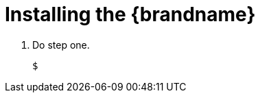 = Installing the {brandname}

. Do step one.
+
[source,options="nowrap",subs=attributes+]
----
$
----
